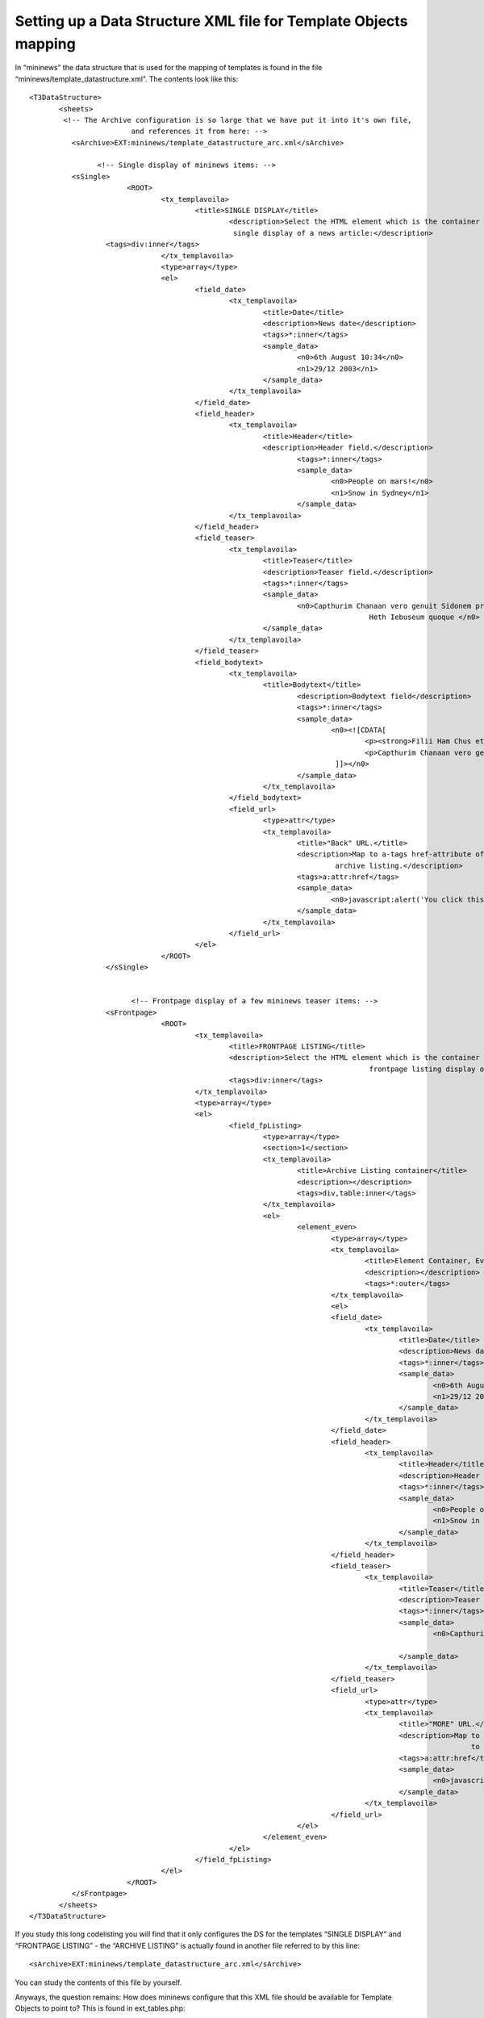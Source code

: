 ﻿.. include:: Images.txt

.. ==================================================
.. FOR YOUR INFORMATION
.. --------------------------------------------------
.. -*- coding: utf-8 -*- with BOM.

.. ==================================================
.. DEFINE SOME TEXTROLES
.. --------------------------------------------------
.. role::   underline
.. role::   typoscript(code)
.. role::   ts(typoscript)
   :class:  typoscript
.. role::   php(code)


Setting up a Data Structure XML file for Template Objects mapping
^^^^^^^^^^^^^^^^^^^^^^^^^^^^^^^^^^^^^^^^^^^^^^^^^^^^^^^^^^^^^^^^^

In “mininews” the data structure that is used for the mapping of
templates is found in the file “mininews/template\_datastructure.xml”.
The contents look like this:

::

   <T3DataStructure>
          <sheets>
           <!-- The Archive configuration is so large that we have put it into it's own file,
                           and references it from here: -->
             <sArchive>EXT:mininews/template_datastructure_arc.xml</sArchive>
   
                   <!-- Single display of mininews items: -->
             <sSingle>
                          <ROOT>
                                  <tx_templavoila>
                                          <title>SINGLE DISPLAY</title>
                                                  <description>Select the HTML element which is the container of the
                                                   single display of a news article:</description>
                     <tags>div:inner</tags>
                                  </tx_templavoila>
                                  <type>array</type>
                                  <el>
                                          <field_date>
                                                  <tx_templavoila>
                                                          <title>Date</title>
                                                          <description>News date</description>
                                                          <tags>*:inner</tags>
                                                          <sample_data>
                                                                  <n0>6th August 10:34</n0>
                                                                  <n1>29/12 2003</n1>
                                                          </sample_data>
                                                  </tx_templavoila>                                                                                               
                                          </field_date>
                                          <field_header>
                                                  <tx_templavoila>
                                                          <title>Header</title>
                                                          <description>Header field.</description>
                                                                  <tags>*:inner</tags>
                                                                  <sample_data>
                                                                          <n0>People on mars!</n0>
                                                                          <n1>Snow in Sydney</n1>
                                                                  </sample_data>
                                                  </tx_templavoila>                                                                                               
                                          </field_header>
                                          <field_teaser>
                                                  <tx_templavoila>
                                                          <title>Teaser</title>
                                                          <description>Teaser field.</description>
                                                          <tags>*:inner</tags>
                                                          <sample_data>
                                                                  <n0>Capthurim Chanaan vero genuit Sidonem primogenitum et
                                                                                   Heth Iebuseum quoque </n0>
                                                          </sample_data>
                                                  </tx_templavoila>                                                                                               
                                          </field_teaser>
                                          <field_bodytext>
                                                  <tx_templavoila>
                                                          <title>Bodytext</title>
                                                                  <description>Bodytext field</description>
                                                                  <tags>*:inner</tags>
                                                                  <sample_data>
                                                                          <n0><![CDATA[
                                                                                  <p><strong>Filii Ham Chus et Mesraim Phut et Chanaan</strong> filii autem Chus Saba et Evila Sabatha et Rechma et Sabathaca porro filii Rechma Saba et Dadan Chus autem genuit Nemrod iste coepit esse potens in terra Mesraim vero genuit Ludim et Anamim et Laabim et Nepthuim Phethrosim quoque et Chasluim de quibus egressi sunt Philisthim et.</p>
                                                                                  <p>Capthurim Chanaan vero genuit Sidonem primogenitum et Heth Iebuseum quoque et Amorreum et Gergeseum Evheumque et Aruceum et Asineum Aradium quoque et Samareum et Ematheum filii Sem Aelam et Assur et Arfaxad et Lud et Aram et Us et Hul et Gothor et Mosoch Arfaxad autem genuit Sala qui et ipse genuit Heber porro Heber nati sunt duo filii nomen uni Phaleg quia in diebus eius divisa est terra et nomen fratris eius Iectan Iectan autem genuit Helmodad et Saleph et Asermoth et Iare Aduram quoque et Uzal et Decla Ebal etiam et Abimahel et Saba necnon et Ophir et Evila et Iobab omnes isti filii Iectan Sem Arfaxad Sale.</p>
                                                                           ]]></n0>
                                                                  </sample_data>
                                                          </tx_templavoila>                                                                                               
                                                  </field_bodytext>
                                                  <field_url>
                                                          <type>attr</type>
                                                          <tx_templavoila>
                                                                  <title>"Back" URL.</title>
                                                                  <description>Map to a-tags href-attribute of the link back to
                                                                           archive listing.</description>
                                                                  <tags>a:attr:href</tags>
                                                                  <sample_data>
                                                                          <n0>javascript:alert('You click this link!');</n0>
                                                                  </sample_data>
                                                          </tx_templavoila>                                                                       
                                                  </field_url>
                                          </el>                                                                                   
                                  </ROOT>                 
                     </sSingle>
                   
   
                           <!-- Frontpage display of a few mininews teaser items: -->
                     <sFrontpage>
                                  <ROOT>
                                          <tx_templavoila>
                                                  <title>FRONTPAGE LISTING</title>
                                                  <description>Select the HTML element which is the container of the
                                                                                   frontpage listing display of a news articles:</description>
                                                  <tags>div:inner</tags>
                                          </tx_templavoila>
                                          <type>array</type>
                                          <el>
                                                  <field_fpListing>
                                                          <type>array</type>
                                                          <section>1</section>
                                                          <tx_templavoila>
                                                                  <title>Archive Listing container</title>
                                                                  <description></description>
                                                                  <tags>div,table:inner</tags>
                                                          </tx_templavoila>
                                                          <el>
                                                                  <element_even>
                                                                          <type>array</type>
                                                                          <tx_templavoila>
                                                                                  <title>Element Container, Even</title>
                                                                                  <description></description>
                                                                                  <tags>*:outer</tags>
                                                                          </tx_templavoila>
                                                                          <el>
                                                                          <field_date>
                                                                                  <tx_templavoila>
                                                                                          <title>Date</title>
                                                                                          <description>News date</description>
                                                                                          <tags>*:inner</tags>
                                                                                          <sample_data>
                                                                                                  <n0>6th August 10:34</n0>
                                                                                                  <n1>29/12 2003</n1>
                                                                                          </sample_data>
                                                                                  </tx_templavoila>                                                                                               
                                                                          </field_date>
                                                                          <field_header>
                                                                                  <tx_templavoila>
                                                                                          <title>Header</title>
                                                                                          <description>Header field.</description>
                                                                                          <tags>*:inner</tags>
                                                                                          <sample_data>
                                                                                                  <n0>People on mars!</n0>
                                                                                                  <n1>Snow in Sydney</n1>
                                                                                          </sample_data>
                                                                                  </tx_templavoila>                                                                                               
                                                                          </field_header>
                                                                          <field_teaser>
                                                                                  <tx_templavoila>
                                                                                          <title>Teaser</title>
                                                                                          <description>Teaser field.</description>
                                                                                          <tags>*:inner</tags>
                                                                                          <sample_data>
                                                                                                  <n0>Capthurim Chanaan vero genuit Sidonem primogenitum et
                                                                                                                   Heth Iebuseum quoque </n0>
                                                                                          </sample_data>
                                                                                  </tx_templavoila>                                                                                               
                                                                          </field_teaser>
                                                                          <field_url>
                                                                                  <type>attr</type>
                                                                                  <tx_templavoila>
                                                                                          <title>"MORE" URL.</title>
                                                                                          <description>Map to a-tags href-attribute of the link pointing
                                                                                                           to the archive!</description>
                                                                                          <tags>a:attr:href</tags>
                                                                                          <sample_data>
                                                                                                  <n0>javascript:alert('You click this link!');</n0>
                                                                                          </sample_data>
                                                                                  </tx_templavoila>                                                                       
                                                                          </field_url>
                                                                  </el>                                                   
                                                          </element_even>
                                                  </el>
                                          </field_fpListing>
                                  </el>                           
                          </ROOT>                 
             </sFrontpage>           
          </sheets>
   </T3DataStructure>

If you study this long codelisting you will find that it only
configures the DS for the templates “SINGLE DISPLAY” and “FRONTPAGE
LISTING” - the “ARCHIVE LISTING” is actually found in another file
referred to by this line:

::

   <sArchive>EXT:mininews/template_datastructure_arc.xml</sArchive>

You can study the contents of this file by yourself.

Anyways, the question remains: How does mininews configure that this
XML file should be available for Template Objects to point to? This is
found in ext\_tables.php:

::

   // Adding datastructure for Mininews:
   $GLOBALS['TYPO3_CONF_VARS']['EXTCONF']['templavoila']['staticDataStructures'][]=array(
       'title' => 'Mininews Template',
       'path' => 'EXT:'.$_EXTKEY.'/template_datastructure.xml',
       'icon' => '',
       'scope' => 0,
   );

$\_EXTKEY contains the value “mininews” as usual in a ext\_tables.php
file for an extension.

By this configuration the DS will appear in the Data Structure
selector box:

|img-17|

At this point we have:

- FlexForm configuration needed to select template record in the “Insert
  Plugin” type Content Element

- A Data Structure (DS) in an XML file which can be used for mapping a
  template HTML-file to the DS.

- You should also have an example template-HTML file which can
  demonstrate the mapping of your DS.

All that is left is to actually use the template in the plugin.

